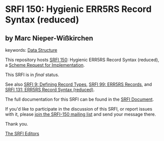 * SRFI 150: Hygienic ERR5RS Record Syntax (reduced)

** by Marc Nieper-Wißkirchen



keywords: [[https://srfi.schemers.org/?keywords=data-structure][Data Structure]]

This repository hosts [[https://srfi.schemers.org/srfi-150/][SRFI 150]]: Hygienic ERR5RS Record Syntax (reduced), a [[https://srfi.schemers.org/][Scheme Request for Implementation]].

This SRFI is in /final/ status.

See also [[https://srfi.schemers.org/srfi-9/][SRFI 9: Defining Record Types]], [[https://srfi.schemers.org/srfi-99/][SRFI 99: ERR5RS Records]], and [[https://srfi.schemers.org/srfi-131/][SRFI 131: ERR5RS Record Syntax (reduced)]].

The full documentation for this SRFI can be found in the [[https://srfi.schemers.org/srfi-150/srfi-150.html][SRFI Document]].

If you'd like to participate in the discussion of this SRFI, or report issues with it, please [[https://srfi.schemers.org/srfi-150/][join the SRFI-150 mailing list]] and send your message there.

Thank you.


[[mailto:srfi-editors@srfi.schemers.org][The SRFI Editors]]
